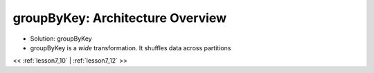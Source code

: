..  _lesson7_11:

=====================================================
groupByKey: Architecture Overview
=====================================================

- Solution: groupByKey

- groupByKey is a *wide* transformation. It shuffles data across partitions

.. image:: img/spark_consecutive_temps.png

<< :ref:`lesson7_10` | :ref:`lesson7_12`  >>

